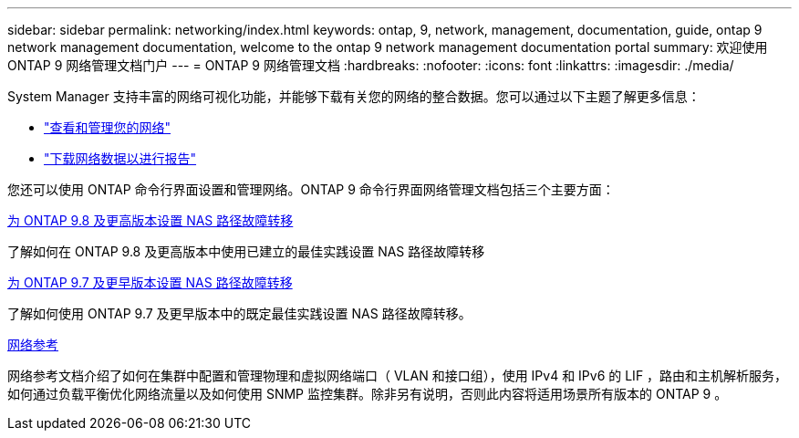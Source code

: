 ---
sidebar: sidebar 
permalink: networking/index.html 
keywords: ontap, 9, network, management, documentation, guide, ontap 9 network management documentation, welcome to the ontap 9 network management documentation portal 
summary: 欢迎使用 ONTAP 9 网络管理文档门户 
---
= ONTAP 9 网络管理文档
:hardbreaks:
:nofooter: 
:icons: font
:linkattrs: 
:imagesdir: ./media/


[role="lead"]
System Manager 支持丰富的网络可视化功能，并能够下载有关您的网络的整合数据。您可以通过以下主题了解更多信息：

* link:https://docs.netapp.com/us-en/ontap/concept_admin_viewing_managing_network.html["查看和管理您的网络"]
* link:https://docs.netapp.com/us-en/ontap/concept_admin_downloading_data_report.html["下载网络数据以进行报告"]


您还可以使用 ONTAP 命令行界面设置和管理网络。ONTAP 9 命令行界面网络管理文档包括三个主要方面：

xref:set_up_nas_path_failover_98_and_later_cli.html[为 ONTAP 9.8 及更高版本设置 NAS 路径故障转移]

了解如何在 ONTAP 9.8 及更高版本中使用已建立的最佳实践设置 NAS 路径故障转移

xref:set_up_nas_path_failover_9_to_97_cli.html[为 ONTAP 9.7 及更早版本设置 NAS 路径故障转移]

了解如何使用 ONTAP 9.7 及更早版本中的既定最佳实践设置 NAS 路径故障转移。

xref:networking_reference.html[网络参考]

网络参考文档介绍了如何在集群中配置和管理物理和虚拟网络端口（ VLAN 和接口组），使用 IPv4 和 IPv6 的 LIF ，路由和主机解析服务，如何通过负载平衡优化网络流量以及如何使用 SNMP 监控集群。除非另有说明，否则此内容将适用场景所有版本的 ONTAP 9 。
